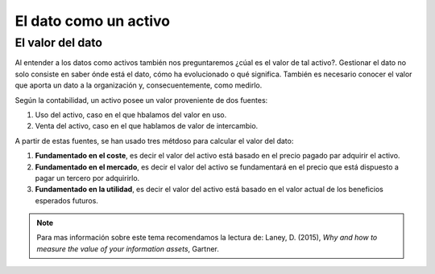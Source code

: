 ======================
El dato como un activo
======================


El valor del dato
-----------------

Al entender a los datos como activos también nos preguntaremos ¿cúal es el valor de tal activo?. Gestionar el dato no solo consiste en saber ónde está el dato, cómo ha evolucionado o qué significa. También es necesario conocer el valor que aporta un dato a la organización y, consecuentemente, como medirlo.

Según la contabilidad, un activo posee un valor proveniente de dos fuentes:

1. Uso del activo, caso en el que hbalamos del valor en uso.
2. Venta del activo, caso en el que hablamos de valor de intercambio.

A partir de estas fuentes, se han usado tres métdoso para calcular el valor del dato:

1. **Fundamentado en el coste**, es decir el valor del activo está basado en el precio pagado par adquirir el activo.
2. **Fundamentado en el mercado**, es decir el valor del activo se fundamentará en el precio que está dispuesto a pagar un tercero por adquirirlo.
3. **Fundamentado en la utilidad**, es decir el valor del activo está basado en el valor actual de los beneficios esperados futuros.

.. note:: Para mas información sobre este tema recomendamos la lectura de: Laney, D. (2015), *Why and how to measure the value of your information assets*, Gartner.
